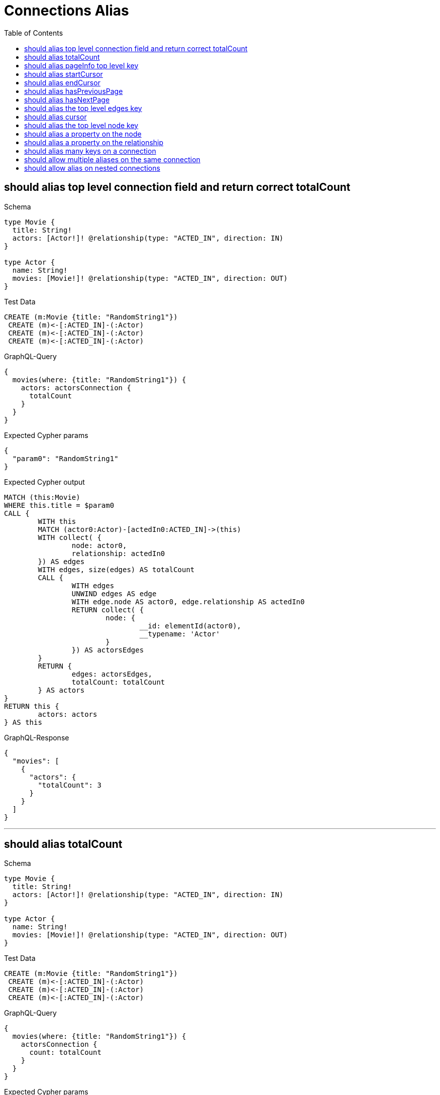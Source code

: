 :toc:
:toclevels: 42

= Connections Alias

== should alias top level connection field and return correct totalCount

.Schema
[source,graphql,schema=true]
----
type Movie {
  title: String!
  actors: [Actor!]! @relationship(type: "ACTED_IN", direction: IN)
}

type Actor {
  name: String!
  movies: [Movie!]! @relationship(type: "ACTED_IN", direction: OUT)
}
----

.Test Data
[source,cypher,test-data=true]
----
CREATE (m:Movie {title: "RandomString1"})
 CREATE (m)<-[:ACTED_IN]-(:Actor)
 CREATE (m)<-[:ACTED_IN]-(:Actor)
 CREATE (m)<-[:ACTED_IN]-(:Actor)
----

.GraphQL-Query
[source,graphql]
----
{
  movies(where: {title: "RandomString1"}) {
    actors: actorsConnection {
      totalCount
    }
  }
}
----

.Expected Cypher params
[source,json]
----
{
  "param0": "RandomString1"
}
----

.Expected Cypher output
[source,cypher]
----
MATCH (this:Movie)
WHERE this.title = $param0
CALL {
	WITH this
	MATCH (actor0:Actor)-[actedIn0:ACTED_IN]->(this)
	WITH collect( {
		node: actor0,
		relationship: actedIn0
	}) AS edges
	WITH edges, size(edges) AS totalCount
	CALL {
		WITH edges
		UNWIND edges AS edge
		WITH edge.node AS actor0, edge.relationship AS actedIn0
		RETURN collect( {
			node: {
				__id: elementId(actor0),
				__typename: 'Actor'
			}
		}) AS actorsEdges
	}
	RETURN {
		edges: actorsEdges,
		totalCount: totalCount
	} AS actors
}
RETURN this {
	actors: actors
} AS this
----

.GraphQL-Response
[source,json,response=true]
----
{
  "movies": [
    {
      "actors": {
        "totalCount": 3
      }
    }
  ]
}
----

'''

== should alias totalCount

.Schema
[source,graphql,schema=true]
----
type Movie {
  title: String!
  actors: [Actor!]! @relationship(type: "ACTED_IN", direction: IN)
}

type Actor {
  name: String!
  movies: [Movie!]! @relationship(type: "ACTED_IN", direction: OUT)
}
----

.Test Data
[source,cypher,test-data=true]
----
CREATE (m:Movie {title: "RandomString1"})
 CREATE (m)<-[:ACTED_IN]-(:Actor)
 CREATE (m)<-[:ACTED_IN]-(:Actor)
 CREATE (m)<-[:ACTED_IN]-(:Actor)
----

.GraphQL-Query
[source,graphql]
----
{
  movies(where: {title: "RandomString1"}) {
    actorsConnection {
      count: totalCount
    }
  }
}
----

.Expected Cypher params
[source,json]
----
{
  "param0": "RandomString1"
}
----

.Expected Cypher output
[source,cypher]
----
MATCH (this:Movie)
WHERE this.title = $param0
CALL {
	WITH this
	MATCH (actor0:Actor)-[actedIn0:ACTED_IN]->(this)
	WITH collect( {
		node: actor0,
		relationship: actedIn0
	}) AS edges
	WITH edges, size(edges) AS totalCount
	CALL {
		WITH edges
		UNWIND edges AS edge
		WITH edge.node AS actor0, edge.relationship AS actedIn0
		RETURN collect( {
			node: {
				__id: elementId(actor0),
				__typename: 'Actor'
			}
		}) AS actorsConnectionEdges
	}
	RETURN {
		edges: actorsConnectionEdges,
		totalCount: totalCount
	} AS actorsConnection
}
RETURN this {
	actorsConnection: actorsConnection
} AS this
----

.GraphQL-Response
[source,json,response=true]
----
{
  "movies": [
    {
      "actorsConnection": {
        "count": 3
      }
    }
  ]
}
----

'''

== should alias pageInfo top level key

.Schema
[source,graphql,schema=true]
----
type Movie {
  title: String!
  actors: [Actor!]! @relationship(type: "ACTED_IN", direction: IN)
}

type Actor {
  name: String!
  movies: [Movie!]! @relationship(type: "ACTED_IN", direction: OUT)
}
----

.Test Data
[source,cypher,test-data=true]
----
CREATE (m:Movie {title: "RandomString1"})
 CREATE (m)<-[:ACTED_IN]-(:Actor)
 CREATE (m)<-[:ACTED_IN]-(:Actor)
 CREATE (m)<-[:ACTED_IN]-(:Actor)
----

.GraphQL-Query
[source,graphql]
----
{
  movies(where: {title: "RandomString1"}) {
    actorsConnection {
      pi: pageInfo {
        hasNextPage
      }
    }
  }
}
----

.Expected Cypher params
[source,json]
----
{
  "param0": "RandomString1"
}
----

.Expected Cypher output
[source,cypher]
----
MATCH (this:Movie)
WHERE this.title = $param0
CALL {
	WITH this
	MATCH (actor0:Actor)-[actedIn0:ACTED_IN]->(this)
	WITH collect( {
		node: actor0,
		relationship: actedIn0
	}) AS edges
	WITH edges, size(edges) AS totalCount
	CALL {
		WITH edges
		UNWIND edges AS edge
		WITH edge.node AS actor0, edge.relationship AS actedIn0
		RETURN collect( {
			node: {
				__id: elementId(actor0),
				__typename: 'Actor'
			}
		}) AS actorsConnectionEdges
	}
	RETURN {
		edges: actorsConnectionEdges,
		totalCount: totalCount
	} AS actorsConnection
}
RETURN this {
	actorsConnection: actorsConnection
} AS this
----

.GraphQL-Response
[source,json,response=true]
----
{
  "movies": [
    {
      "actorsConnection": {
        "pi": {
          "hasNextPage": false
        }
      }
    }
  ]
}
----

'''

== should alias startCursor

.Schema
[source,graphql,schema=true]
----
type Movie {
  title: String!
  actors: [Actor!]! @relationship(type: "ACTED_IN", direction: IN)
}

type Actor {
  name: String!
  movies: [Movie!]! @relationship(type: "ACTED_IN", direction: OUT)
}
----

.Test Data
[source,cypher,test-data=true]
----
CREATE (m:Movie {title: "RandomString1"})
 CREATE (m)<-[:ACTED_IN]-(:Actor)
 CREATE (m)<-[:ACTED_IN]-(:Actor)
 CREATE (m)<-[:ACTED_IN]-(:Actor)
----

.GraphQL-Query
[source,graphql]
----
{
  movies(where: {title: "RandomString1"}) {
    actorsConnection {
      pageInfo {
        sc: startCursor
      }
    }
  }
}
----

.Expected Cypher params
[source,json]
----
{
  "param0": "RandomString1"
}
----

.Expected Cypher output
[source,cypher]
----
MATCH (this:Movie)
WHERE this.title = $param0
CALL {
	WITH this
	MATCH (actor0:Actor)-[actedIn0:ACTED_IN]->(this)
	WITH collect( {
		node: actor0,
		relationship: actedIn0
	}) AS edges
	WITH edges, size(edges) AS totalCount
	CALL {
		WITH edges
		UNWIND edges AS edge
		WITH edge.node AS actor0, edge.relationship AS actedIn0
		RETURN collect( {
			node: {
				__id: elementId(actor0),
				__typename: 'Actor'
			}
		}) AS actorsConnectionEdges
	}
	RETURN {
		edges: actorsConnectionEdges,
		totalCount: totalCount
	} AS actorsConnection
}
RETURN this {
	actorsConnection: actorsConnection
} AS this
----

.GraphQL-Response
[source,json,response=true]
----
{
  "movies": [
    {
      "actorsConnection": {
        "pageInfo": {
          "sc": "YXJyYXljb25uZWN0aW9uOjA="
        }
      }
    }
  ]
}
----

'''

== should alias endCursor

.Schema
[source,graphql,schema=true]
----
type Movie {
  title: String!
  actors: [Actor!]! @relationship(type: "ACTED_IN", direction: IN)
}

type Actor {
  name: String!
  movies: [Movie!]! @relationship(type: "ACTED_IN", direction: OUT)
}
----

.Test Data
[source,cypher,test-data=true]
----
CREATE (m:Movie {title: "RandomString1"})
 CREATE (m)<-[:ACTED_IN]-(:Actor)
 CREATE (m)<-[:ACTED_IN]-(:Actor)
 CREATE (m)<-[:ACTED_IN]-(:Actor)
----

.GraphQL-Query
[source,graphql]
----
{
  movies(where: {title: "RandomString1"}) {
    actorsConnection {
      pageInfo {
        ec: endCursor
      }
    }
  }
}
----

.Expected Cypher params
[source,json]
----
{
  "param0": "RandomString1"
}
----

.Expected Cypher output
[source,cypher]
----
MATCH (this:Movie)
WHERE this.title = $param0
CALL {
	WITH this
	MATCH (actor0:Actor)-[actedIn0:ACTED_IN]->(this)
	WITH collect( {
		node: actor0,
		relationship: actedIn0
	}) AS edges
	WITH edges, size(edges) AS totalCount
	CALL {
		WITH edges
		UNWIND edges AS edge
		WITH edge.node AS actor0, edge.relationship AS actedIn0
		RETURN collect( {
			node: {
				__id: elementId(actor0),
				__typename: 'Actor'
			}
		}) AS actorsConnectionEdges
	}
	RETURN {
		edges: actorsConnectionEdges,
		totalCount: totalCount
	} AS actorsConnection
}
RETURN this {
	actorsConnection: actorsConnection
} AS this
----

.GraphQL-Response
[source,json,response=true]
----
{
  "movies": [
    {
      "actorsConnection": {
        "pageInfo": {
          "ec": "YXJyYXljb25uZWN0aW9uOjI="
        }
      }
    }
  ]
}
----

'''

== should alias hasPreviousPage

.Schema
[source,graphql,schema=true]
----
type Movie {
  title: String!
  actors: [Actor!]! @relationship(type: "ACTED_IN", direction: IN)
}

type Actor {
  name: String!
  movies: [Movie!]! @relationship(type: "ACTED_IN", direction: OUT)
}
----

.Test Data
[source,cypher,test-data=true]
----
CREATE (m:Movie {title: "RandomString1"})
 CREATE (m)<-[:ACTED_IN]-(:Actor)
 CREATE (m)<-[:ACTED_IN]-(:Actor)
 CREATE (m)<-[:ACTED_IN]-(:Actor)
----

.GraphQL-Query
[source,graphql]
----
{
  movies(where: {title: "RandomString1"}) {
    actorsConnection {
      pageInfo {
        hPP: hasPreviousPage
      }
    }
  }
}
----

.Expected Cypher params
[source,json]
----
{
  "param0": "RandomString1"
}
----

.Expected Cypher output
[source,cypher]
----
MATCH (this:Movie)
WHERE this.title = $param0
CALL {
	WITH this
	MATCH (actor0:Actor)-[actedIn0:ACTED_IN]->(this)
	WITH collect( {
		node: actor0,
		relationship: actedIn0
	}) AS edges
	WITH edges, size(edges) AS totalCount
	CALL {
		WITH edges
		UNWIND edges AS edge
		WITH edge.node AS actor0, edge.relationship AS actedIn0
		RETURN collect( {
			node: {
				__id: elementId(actor0),
				__typename: 'Actor'
			}
		}) AS actorsConnectionEdges
	}
	RETURN {
		edges: actorsConnectionEdges,
		totalCount: totalCount
	} AS actorsConnection
}
RETURN this {
	actorsConnection: actorsConnection
} AS this
----

.GraphQL-Response
[source,json,response=true]
----
{
  "movies": [
    {
      "actorsConnection": {
        "pageInfo": {
          "hPP": false
        }
      }
    }
  ]
}
----

'''

== should alias hasNextPage

.Schema
[source,graphql,schema=true]
----
type Movie {
  title: String!
  actors: [Actor!]! @relationship(type: "ACTED_IN", direction: IN)
}

type Actor {
  name: String!
  movies: [Movie!]! @relationship(type: "ACTED_IN", direction: OUT)
}
----

.Test Data
[source,cypher,test-data=true]
----
CREATE (m:Movie {title: "RandomString1"})
 CREATE (m)<-[:ACTED_IN]-(:Actor {name: "A"})
 CREATE (m)<-[:ACTED_IN]-(:Actor {name: "B"})
 CREATE (m)<-[:ACTED_IN]-(:Actor {name: "C"})
----

.GraphQL-Query
[source,graphql]
----
{
  movies(where: {title: "RandomString1"}) {
    actorsConnection(first: 1) {
      pageInfo {
        hNP: hasNextPage
      }
    }
  }
}
----

.Expected Cypher params
[source,json]
----
{
  "param0": "RandomString1",
  "param1": 1
}
----

.Expected Cypher output
[source,cypher]
----
MATCH (this:Movie)
WHERE this.title = $param0
CALL {
	WITH this
	MATCH (actor0:Actor)-[actedIn0:ACTED_IN]->(this)
	WITH collect( {
		node: actor0,
		relationship: actedIn0
	}) AS edges
	WITH edges, size(edges) AS totalCount
	CALL {
		WITH edges
		UNWIND edges AS edge
		WITH edge.node AS actor0, edge.relationship AS actedIn0 LIMIT $param1
		RETURN collect( {
			node: {
				__id: elementId(actor0),
				__typename: 'Actor'
			}
		}) AS actorsConnectionEdges
	}
	RETURN {
		edges: actorsConnectionEdges,
		totalCount: totalCount
	} AS actorsConnection
}
RETURN this {
	actorsConnection: actorsConnection
} AS this
----

.GraphQL-Response
[source,json,response=true]
----
{
  "movies": [
    {
      "actorsConnection": {
        "pageInfo": {
          "hNP": true
        }
      }
    }
  ]
}
----

'''

== should alias the top level edges key

.Schema
[source,graphql,schema=true]
----
type Movie {
  title: String!
  actors: [Actor!]! @relationship(type: "ACTED_IN", direction: IN)
}

type Actor {
  name: String!
  movies: [Movie!]! @relationship(type: "ACTED_IN", direction: OUT)
}
----

.Test Data
[source,cypher,test-data=true]
----
CREATE (m:Movie {title: "RandomString1"})
 CREATE (m)<-[:ACTED_IN]-(:Actor {name: "A"})
 CREATE (m)<-[:ACTED_IN]-(:Actor {name: "B"})
 CREATE (m)<-[:ACTED_IN]-(:Actor {name: "C"})
----

.GraphQL-Query
[source,graphql]
----
{
  movies(where: {title: "RandomString1"}) {
    actorsConnection(first: 1) {
      e: edges {
        cursor
      }
    }
  }
}
----

.Expected Cypher params
[source,json]
----
{
  "param0": "RandomString1",
  "param1": 1
}
----

.Expected Cypher output
[source,cypher]
----
MATCH (this:Movie)
WHERE this.title = $param0
CALL {
	WITH this
	MATCH (actor0:Actor)-[actedIn0:ACTED_IN]->(this)
	WITH collect( {
		node: actor0,
		relationship: actedIn0
	}) AS edges
	WITH edges, size(edges) AS totalCount
	CALL {
		WITH edges
		UNWIND edges AS edge
		WITH edge.node AS actor0, edge.relationship AS actedIn0 LIMIT $param1
		RETURN collect( {
			node: {
				__id: elementId(actor0),
				__typename: 'Actor'
			}
		}) AS actorsConnectionEdges
	}
	RETURN {
		edges: actorsConnectionEdges,
		totalCount: totalCount
	} AS actorsConnection
}
RETURN this {
	actorsConnection: actorsConnection
} AS this
----

.GraphQL-Response
[source,json,response=true]
----
{
  "movies": [
    {
      "actorsConnection": {
        "e": [
          {
            "cursor": "YXJyYXljb25uZWN0aW9uOjA="
          }
        ]
      }
    }
  ]
}
----

'''

== should alias cursor

.Schema
[source,graphql,schema=true]
----
type Movie {
  title: String!
  actors: [Actor!]! @relationship(type: "ACTED_IN", direction: IN)
}

type Actor {
  name: String!
  movies: [Movie!]! @relationship(type: "ACTED_IN", direction: OUT)
}
----

.Test Data
[source,cypher,test-data=true]
----
CREATE (m:Movie {title: "RandomString1"})
 CREATE (m)<-[:ACTED_IN]-(:Actor {name: "A"})
 CREATE (m)<-[:ACTED_IN]-(:Actor {name: "B"})
 CREATE (m)<-[:ACTED_IN]-(:Actor {name: "C"})
----

.GraphQL-Query
[source,graphql]
----
{
  movies(where: {title: "RandomString1"}) {
    actorsConnection(first: 1) {
      edges {
        c: cursor
      }
    }
  }
}
----

.Expected Cypher params
[source,json]
----
{
  "param0": "RandomString1",
  "param1": 1
}
----

.Expected Cypher output
[source,cypher]
----
MATCH (this:Movie)
WHERE this.title = $param0
CALL {
	WITH this
	MATCH (actor0:Actor)-[actedIn0:ACTED_IN]->(this)
	WITH collect( {
		node: actor0,
		relationship: actedIn0
	}) AS edges
	WITH edges, size(edges) AS totalCount
	CALL {
		WITH edges
		UNWIND edges AS edge
		WITH edge.node AS actor0, edge.relationship AS actedIn0 LIMIT $param1
		RETURN collect( {
			node: {
				__id: elementId(actor0),
				__typename: 'Actor'
			}
		}) AS actorsConnectionEdges
	}
	RETURN {
		edges: actorsConnectionEdges,
		totalCount: totalCount
	} AS actorsConnection
}
RETURN this {
	actorsConnection: actorsConnection
} AS this
----

.GraphQL-Response
[source,json,response=true]
----
{
  "movies": [
    {
      "actorsConnection": {
        "edges": [
          {
            "c": "YXJyYXljb25uZWN0aW9uOjA="
          }
        ]
      }
    }
  ]
}
----

'''

== should alias the top level node key

.Schema
[source,graphql,schema=true]
----
type Movie {
  title: String!
  actors: [Actor!]! @relationship(type: "ACTED_IN", direction: IN)
}

type Actor {
  name: String!
  movies: [Movie!]! @relationship(type: "ACTED_IN", direction: OUT)
}
----

.Test Data
[source,cypher,test-data=true]
----
CREATE (m:Movie {title: "RandomString1"})
 CREATE (m)<-[:ACTED_IN]-(:Actor {name: "A"})
 CREATE (m)<-[:ACTED_IN]-(:Actor {name: "B"})
 CREATE (m)<-[:ACTED_IN]-(:Actor {name: "C"})
----

.GraphQL-Query
[source,graphql]
----
{
  movies(where: {title: "RandomString1"}) {
    actorsConnection(first: 1) {
      edges {
        n: node {
          name
        }
      }
    }
  }
}
----

.Expected Cypher params
[source,json]
----
{
  "param0": "RandomString1",
  "param1": 1
}
----

.Expected Cypher output
[source,cypher]
----
MATCH (this:Movie)
WHERE this.title = $param0
CALL {
	WITH this
	MATCH (actor0:Actor)-[actedIn0:ACTED_IN]->(this)
	WITH collect( {
		node: actor0,
		relationship: actedIn0
	}) AS edges
	WITH edges, size(edges) AS totalCount
	CALL {
		WITH edges
		UNWIND edges AS edge
		WITH edge.node AS actor0, edge.relationship AS actedIn0 LIMIT $param1
		RETURN collect( {
			n: {
				__typename: 'Actor',
				name: actor0.name
			}
		}) AS actorsConnectionEdges
	}
	RETURN {
		edges: actorsConnectionEdges,
		totalCount: totalCount
	} AS actorsConnection
}
RETURN this {
	actorsConnection: actorsConnection
} AS this
----

.GraphQL-Response Assertions
[%header,format=csv,response=true]
|===
Path,Condition,Expected Value
movies.size(),==,1
movies[0].actorsConnection.edges.size(),==,1
movies[0].actorsConnection.edges[0].n.name,notEmpty,
|===

'''

== should alias a property on the node

.Schema
[source,graphql,schema=true]
----
type Movie {
  title: String!
  actors: [Actor!]! @relationship(type: "ACTED_IN", direction: IN)
}

type Actor {
  name: String!
  movies: [Movie!]! @relationship(type: "ACTED_IN", direction: OUT)
}
----

.Test Data
[source,cypher,test-data=true]
----
CREATE (m:Movie {title: "RandomString1"})
 CREATE (m)<-[:ACTED_IN]-(:Actor {name: "A"})
 CREATE (m)<-[:ACTED_IN]-(:Actor {name: "B"})
 CREATE (m)<-[:ACTED_IN]-(:Actor {name: "C"})
----

.GraphQL-Query
[source,graphql]
----
{
  movies(where: {title: "RandomString1"}) {
    actorsConnection(first: 1) {
      edges {
        node {
          n: name
        }
      }
    }
  }
}
----

.Expected Cypher params
[source,json]
----
{
  "param0": "RandomString1",
  "param1": 1
}
----

.Expected Cypher output
[source,cypher]
----
MATCH (this:Movie)
WHERE this.title = $param0
CALL {
	WITH this
	MATCH (actor0:Actor)-[actedIn0:ACTED_IN]->(this)
	WITH collect( {
		node: actor0,
		relationship: actedIn0
	}) AS edges
	WITH edges, size(edges) AS totalCount
	CALL {
		WITH edges
		UNWIND edges AS edge
		WITH edge.node AS actor0, edge.relationship AS actedIn0 LIMIT $param1
		RETURN collect( {
			node: {
				__typename: 'Actor',
				n: actor0.name
			}
		}) AS actorsConnectionEdges
	}
	RETURN {
		edges: actorsConnectionEdges,
		totalCount: totalCount
	} AS actorsConnection
}
RETURN this {
	actorsConnection: actorsConnection
} AS this
----

.GraphQL-Response Assertions
[%header,format=csv,response=true]
|===
Path,Condition,Expected Value
movies.size(),==,1
movies[0].actorsConnection.edges.size(),==,1
movies[0].actorsConnection.edges[0].node.n,notEmpty,
|===

'''

== should alias a property on the relationship

.Schema
[source,graphql,schema=true]
----
type Movie {
  title: String!
  actors: [Actor!]! @relationship(type: "ACTED_IN", direction: IN, properties: "ActedIn")
}

type Actor {
  name: String!
  movies: [Movie!]! @relationship(type: "ACTED_IN", direction: OUT, properties: "ActedIn")
}

type ActedIn @relationshipProperties {
  roles: [String]!
}
----

.Test Data
[source,cypher,test-data=true]
----
CREATE (m:Movie {title: "RandomString1"})
 CREATE (m)<-[:ACTED_IN {roles: ["R1"]}]-(:Actor {name: "A"})
 CREATE (m)<-[:ACTED_IN {roles: ["R2"]}]-(:Actor {name: "B"})
 CREATE (m)<-[:ACTED_IN {roles: ["R3"]}]-(:Actor {name: "B"})
----

.GraphQL-Query
[source,graphql]
----
{
  movies(where: {title: "RandomString1"}) {
    actorsConnection(first: 1) {
      edges {
        r: properties {
          r: roles
        }
      }
    }
  }
}
----

.Expected Cypher params
[source,json]
----
{
  "param0": "RandomString1",
  "param1": 1
}
----

.Expected Cypher output
[source,cypher]
----
MATCH (this:Movie)
WHERE this.title = $param0
CALL {
	WITH this
	MATCH (actor0:Actor)-[actedIn0:ACTED_IN]->(this)
	WITH collect( {
		node: actor0,
		relationship: actedIn0
	}) AS edges
	WITH edges, size(edges) AS totalCount
	CALL {
		WITH edges
		UNWIND edges AS edge
		WITH edge.node AS actor0, edge.relationship AS actedIn0 LIMIT $param1
		RETURN collect( {
			r: {
				__typename: 'ActedIn',
				r: actedIn0.roles
			}
		}) AS actorsConnectionEdges
	}
	RETURN {
		edges: actorsConnectionEdges,
		totalCount: totalCount
	} AS actorsConnection
}
RETURN this {
	actorsConnection: actorsConnection
} AS this
----

.GraphQL-Response Assertions
[%header,format=csv,response=true]
|===
Path,Condition,Expected Value
movies.size(),==,1
movies[0].actorsConnection.edges.size(),==,1
movies[0].actorsConnection.edges[0].r.r,notEmpty,
|===

'''

== should alias many keys on a connection

.Schema
[source,graphql,schema=true]
----
type Movie {
  title: String!
  actors: [Actor!]! @relationship(type: "ACTED_IN", direction: IN, properties: "ActedIn")
}

type Actor {
  name: String!
}

type ActedIn @relationshipProperties {
  roles: [String]!
}
----

.Test Data
[source,cypher,test-data=true]
----
CREATE (m:Movie {title: "RandomString1"})
 CREATE (m)<-[:ACTED_IN {roles: ["RandomString3"]}]-(:Actor {name: "RandomString2"})
----

.GraphQL-Query
[source,graphql]
----
{
  movies(where: {title: "RandomString1"}) {
    title
    connection: actorsConnection {
      tC: totalCount
      edges {
        n: node {
          n: name
        }
        p: properties {
          r: roles
        }
      }
      page: pageInfo {
        hNP: hasNextPage
      }
    }
  }
}
----

.Expected Cypher params
[source,json]
----
{
  "param0": "RandomString1"
}
----

.Expected Cypher output
[source,cypher]
----
MATCH (this:Movie)
WHERE this.title = $param0
CALL {
	WITH this
	MATCH (actor0:Actor)-[actedIn0:ACTED_IN]->(this)
	WITH collect( {
		node: actor0,
		relationship: actedIn0
	}) AS edges
	WITH edges, size(edges) AS totalCount
	CALL {
		WITH edges
		UNWIND edges AS edge
		WITH edge.node AS actor0, edge.relationship AS actedIn0
		RETURN collect( {
			p: {
				__typename: 'ActedIn',
				r: actedIn0.roles
			},
			n: {
				__typename: 'Actor',
				n: actor0.name
			}
		}) AS connectionEdges
	}
	RETURN {
		edges: connectionEdges,
		totalCount: totalCount
	} AS connection
}
RETURN this {
	.title,
	connection: connection
} AS this
----

.GraphQL-Response
[source,json,response=true]
----
{
  "movies": [
    {
      "title": "RandomString1",
      "connection": {
        "tC": 1,
        "edges": [
          {
            "n": {
              "n": "RandomString2"
            },
            "p": {
              "r": [
                "RandomString3"
              ]
            }
          }
        ],
        "page": {
          "hNP": false
        }
      }
    }
  ]
}
----

'''

== should allow multiple aliases on the same connection

.Schema
[source,graphql,schema=true]
----
type Post {
  title: String!
  comments: [Comment!]! @relationship(type: "HAS_COMMENT", direction: OUT)
}

type Comment {
  flag: Boolean!
  post: Post! @relationship(type: "HAS_COMMENT", direction: IN)
}
----

.Test Data
[source,cypher,test-data=true]
----
CREATE (post:Post {title: "RandomString1"})
 FOREACH(flag in [true, true, false] |
 CREATE (:Comment {flag: flag})<-[:HAS_COMMENT]-(post)
 )
----

.GraphQL-Query
[source,graphql]
----
{
  posts(where: {title: "RandomString1"}) {
    flagged: commentsConnection(where: {node: {flag: true}}) {
      edges {
        node {
          flag
        }
      }
    }
    unflagged: commentsConnection(where: {node: {flag: false}}) {
      edges {
        node {
          flag
        }
      }
    }
  }
}
----

.Expected Cypher params
[source,json]
----
{
  "param0": "RandomString1",
  "param1": true,
  "param2": false
}
----

.Expected Cypher output
[source,cypher]
----
MATCH (this:Post)
WHERE this.title = $param0
CALL {
	WITH this
	MATCH (this)-[hasComment0:HAS_COMMENT]->(comment0:Comment)
	WHERE comment0.flag = $param1
	WITH collect( {
		node: comment0,
		relationship: hasComment0
	}) AS edges
	WITH edges, size(edges) AS totalCount
	CALL {
		WITH edges
		UNWIND edges AS edge
		WITH edge.node AS comment0, edge.relationship AS hasComment0
		RETURN collect( {
			node: {
				__typename: 'Comment',
				flag: comment0.flag
			}
		}) AS flaggedEdges
	}
	RETURN {
		edges: flaggedEdges,
		totalCount: totalCount
	} AS flagged
}
CALL {
	WITH this
	MATCH (this)-[hasComment1:HAS_COMMENT]->(comment1:Comment)
	WHERE comment1.flag = $param2
	WITH collect( {
		node: comment1,
		relationship: hasComment1
	}) AS edges
	WITH edges, size(edges) AS totalCount
	CALL {
		WITH edges
		UNWIND edges AS edge
		WITH edge.node AS comment1, edge.relationship AS hasComment1
		RETURN collect( {
			node: {
				__typename: 'Comment',
				flag: comment1.flag
			}
		}) AS unflaggedEdges
	}
	RETURN {
		edges: unflaggedEdges,
		totalCount: totalCount
	} AS unflagged
}
RETURN this {
	flagged: flagged,
	unflagged: unflagged
} AS this
----

.GraphQL-Response
[source,json,response=true]
----
{
  "posts": [
    {
      "flagged": {
        "edges": [
          {
            "node": {
              "flag": true
            }
          },
          {
            "node": {
              "flag": true
            }
          }
        ]
      },
      "unflagged": {
        "edges": [
          {
            "node": {
              "flag": false
            }
          }
        ]
      }
    }
  ]
}
----

'''

== should allow alias on nested connections

.Schema
[source,graphql,schema=true]
----
type Movie {
  title: String!
  actors: [Actor!]! @relationship(type: "ACTED_IN", properties: "ActedIn", direction: IN)
}

type Actor {
  name: String!
  movies: [Movie!]! @relationship(type: "ACTED_IN", properties: "ActedIn", direction: OUT)
}

type ActedIn @relationshipProperties {
  screenTime: Int!
}
----

.Test Data
[source,cypher,test-data=true]
----
CREATE (movie:Movie {title: "The Matrix"})
 CREATE (actor:Actor {name: "Keanu Reeves"})
 CREATE (actor)-[:ACTED_IN {screenTime: 120}]->(movie)
----

.GraphQL-Query
[source,graphql]
----
{
  movies(where: {title: "The Matrix"}) {
    title
    actorsConnection(where: {node: {name: "Keanu Reeves"}}) {
      edges {
        properties {
          screenTime
        }
        node {
          name
          b: moviesConnection(where: {node: {title: "The Matrix"}}) {
            edges {
              node {
                title
                a: actors {
                  name
                }
              }
            }
          }
        }
      }
    }
  }
}
----

.Expected Cypher params
[source,json]
----
{
  "param0": "The Matrix",
  "param1": "Keanu Reeves",
  "param2": "The Matrix"
}
----

.Expected Cypher output
[source,cypher]
----
MATCH (this:Movie)
WHERE this.title = $param0
CALL {
	WITH this
	MATCH (actor0:Actor)-[actedIn0:ACTED_IN]->(this)
	WHERE actor0.name = $param1
	WITH collect( {
		node: actor0,
		relationship: actedIn0
	}) AS edges
	WITH edges, size(edges) AS totalCount
	CALL {
		WITH edges
		UNWIND edges AS edge
		WITH edge.node AS actor0, edge.relationship AS actedIn0
		CALL {
			WITH actor0
			MATCH (actor0)-[actedIn1:ACTED_IN]->(movie0:Movie)
			WHERE movie0.title = $param2
			WITH collect( {
				node: movie0,
				relationship: actedIn1
			}) AS edges
			WITH edges, size(edges) AS totalCount
			CALL {
				WITH edges
				UNWIND edges AS edge
				WITH edge.node AS movie0, edge.relationship AS actedIn1
				CALL {
					WITH movie0
					MATCH (actor1:Actor)-[actedIn2:ACTED_IN]->(movie0)
					WITH actor1 {
						.name
					} AS a
					RETURN collect(a) AS a
				}
				RETURN collect( {
					node: {
						__typename: 'Movie',
						title: movie0.title,
						a: a
					}
				}) AS bEdges
			}
			RETURN {
				edges: bEdges,
				totalCount: totalCount
			} AS b
		}
		RETURN collect( {
			properties: {
				__typename: 'ActedIn',
				screenTime: actedIn0.screenTime
			},
			node: {
				__typename: 'Actor',
				name: actor0.name,
				b: b
			}
		}) AS actorsConnectionEdges
	}
	RETURN {
		edges: actorsConnectionEdges,
		totalCount: totalCount
	} AS actorsConnection
}
RETURN this {
	.title,
	actorsConnection: actorsConnection
} AS this
----

.GraphQL-Response
[source,json,response=true]
----
{
  "movies": [
    {
      "title": "The Matrix",
      "actorsConnection": {
        "edges": [
          {
            "properties": {
              "screenTime": 120
            },
            "node": {
              "name": "Keanu Reeves",
              "b": {
                "edges": [
                  {
                    "node": {
                      "title": "The Matrix",
                      "a": [
                        {
                          "name": "Keanu Reeves"
                        }
                      ]
                    }
                  }
                ]
              }
            }
          }
        ]
      }
    }
  ]
}
----

'''

